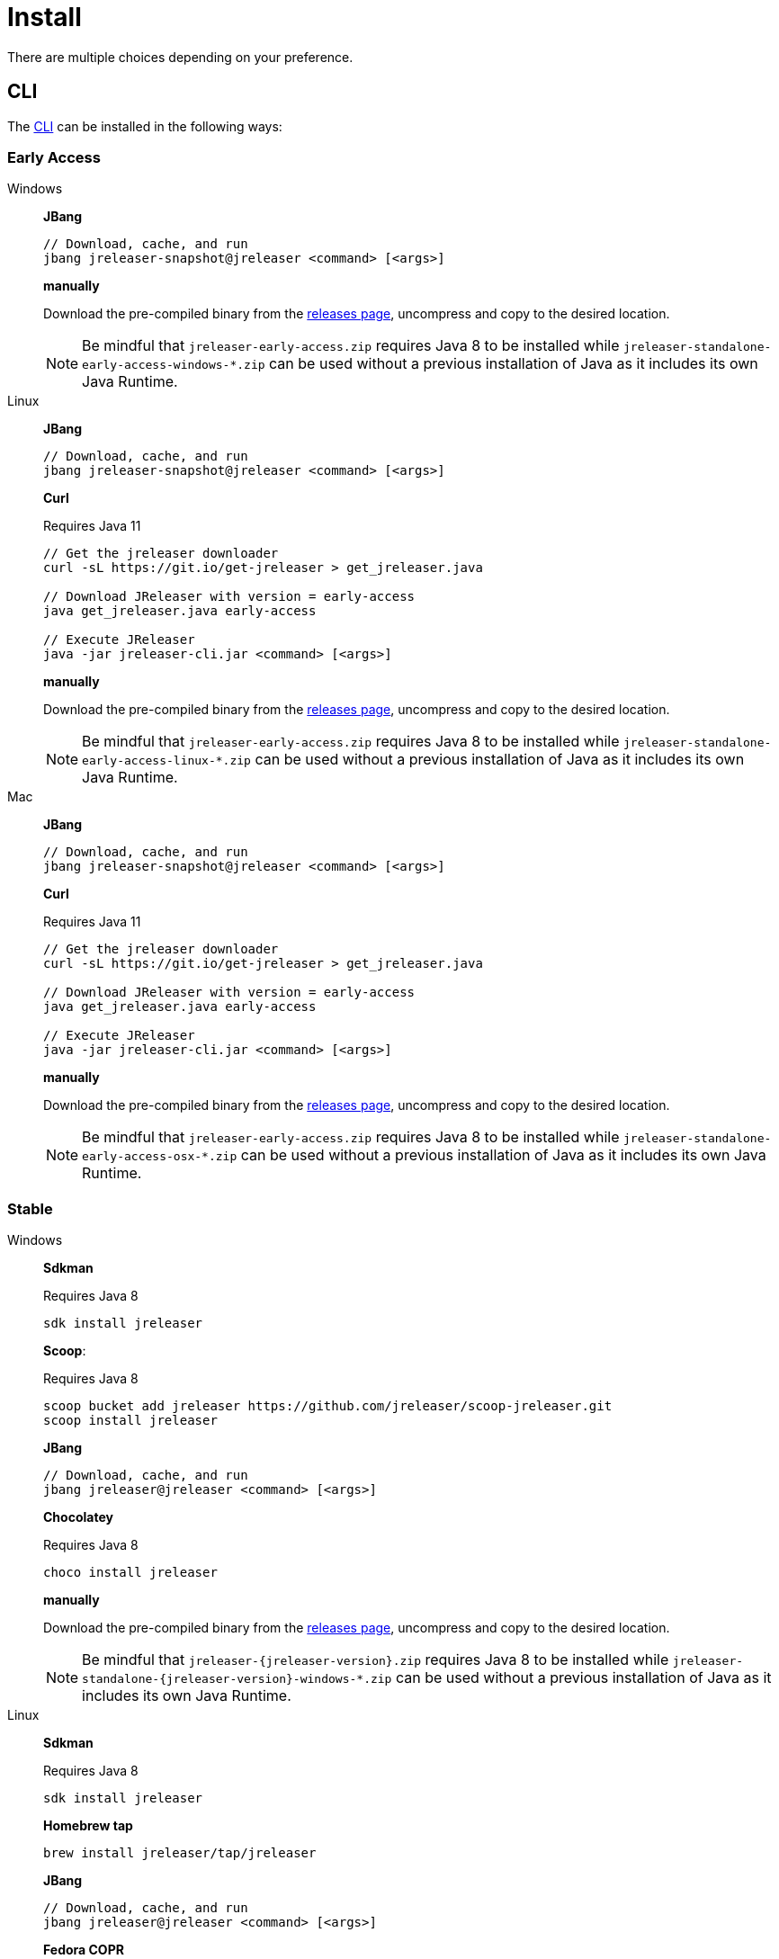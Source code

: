 = Install

There are multiple choices depending on your preference.

== CLI
The xref:tools:jreleaser-cli.adoc[CLI] can be installed in the following ways:

=== Early Access

[tabs]
====
Windows::
+
--
*JBang*

[source]
----
// Download, cache, and run
jbang jreleaser-snapshot@jreleaser <command> [<args>]
----

*manually*

Download the pre-compiled binary from the link:https://github.com/jreleaser/jreleaser/releases/tag/early-access[releases page],
uncompress and copy to the desired location.

NOTE: Be mindful that `jreleaser-early-access.zip` requires Java 8 to be installed while
`jreleaser-standalone-early-access-windows-*.zip` can be used without a previous installation of Java as
it includes its own Java Runtime.
--
Linux::
+
--
*JBang*

[source]
----
// Download, cache, and run
jbang jreleaser-snapshot@jreleaser <command> [<args>]
----

*Curl*

Requires Java 11
[source]
----
// Get the jreleaser downloader
curl -sL https://git.io/get-jreleaser > get_jreleaser.java

// Download JReleaser with version = early-access
java get_jreleaser.java early-access

// Execute JReleaser
java -jar jreleaser-cli.jar <command> [<args>]
----

*manually*

Download the pre-compiled binary from the link:https://github.com/jreleaser/jreleaser/releases/tag/early-access[releases page],
uncompress and copy to the desired location.

NOTE: Be mindful that `jreleaser-early-access.zip` requires Java 8 to be installed while
`jreleaser-standalone-early-access-linux-*.zip` can be used without a previous installation of Java as
it includes its own Java Runtime.
--
Mac::
+
--
*JBang*

[source]
----
// Download, cache, and run
jbang jreleaser-snapshot@jreleaser <command> [<args>]
----

*Curl*

Requires Java 11
[source]
----
// Get the jreleaser downloader
curl -sL https://git.io/get-jreleaser > get_jreleaser.java

// Download JReleaser with version = early-access
java get_jreleaser.java early-access

// Execute JReleaser
java -jar jreleaser-cli.jar <command> [<args>]
----

*manually*

Download the pre-compiled binary from the link:https://github.com/jreleaser/jreleaser/releases/tag/early-access[releases page],
uncompress and copy to the desired location.

NOTE: Be mindful that `jreleaser-early-access.zip` requires Java 8 to be installed while
`jreleaser-standalone-early-access-osx-*.zip` can be used without a previous installation of Java as
it includes its own Java Runtime.
--
====

=== Stable

[tabs]
====
Windows::
+
--
*Sdkman*

Requires Java 8
[source]
----
sdk install jreleaser
----

*Scoop*:

Requires Java 8
[source]
----
scoop bucket add jreleaser https://github.com/jreleaser/scoop-jreleaser.git
scoop install jreleaser
----

*JBang*

[source]
----
// Download, cache, and run
jbang jreleaser@jreleaser <command> [<args>]
----

*Chocolatey*

Requires Java 8
[source]
----
choco install jreleaser
----

*manually*

Download the pre-compiled binary from the link:https://github.com/jreleaser/jreleaser/releases[releases page],
uncompress and copy to the desired location.

NOTE: Be mindful that `jreleaser-{jreleaser-version}.zip` requires Java 8 to be installed while
`jreleaser-standalone-{jreleaser-version}-windows-*.zip` can be used without a previous installation of Java as
it includes its own Java Runtime.
--
Linux::
+
--
*Sdkman*

Requires Java 8
[source]
----
sdk install jreleaser
----

*Homebrew tap*

[source]
----
brew install jreleaser/tap/jreleaser
----

*JBang*

[source]
----
// Download, cache, and run
jbang jreleaser@jreleaser <command> [<args>]
----

*Fedora COPR*

[source]
----
dnf install dnf-plugins-core
dnf copr enable aalmiray/jreleaser
dnf install jreleaser
----

*Flatpak*
[source]
----
flatpak install --user flathub org.jreleaser.cli
flatpak run org.jreleaser.cli
----

*Snap*
[source]
----
snap install jreleaser
----

*AppImage*
[source]
[subs="attributes"]
----
curl https://github.com/jreleaser/jreleaser-appimage/releases/download/v{project-version}/jreleaser-{project-version}-x86_64.AppImage --output jreleaser
chmod +x jreleaser
----

*Curl*

Requires Java 11
[source]
----
// Get the jreleaser downloader
curl -sL https://git.io/get-jreleaser > get_jreleaser.java

// Download JReleaser with version = <version>
// Change <version> to a tagged JReleaser release
// or leave it out to pull `latest`.
java get_jreleaser.java <version>

// Execute JReleaser
java -jar jreleaser-cli.jar <command> [<args>]
----

*manually*

Download the pre-compiled binary from the link:https://github.com/jreleaser/jreleaser/releases[releases page],
uncompress and copy to the desired location.

NOTE: Be mindful that `jreleaser-{jreleaser-version}.zip` requires Java 8 to be installed while
`jreleaser-standalone-{jreleaser-version}-linux-*.zip` can be used without a previous installation of Java as
it includes its own Java Runtime.
--
Mac::
+
--
*Sdkman*

Requires Java 8
[source]
----
sdk install jreleaser
----

*Homebrew tap*

[source]
----
brew install jreleaser/tap/jreleaser
----

*JBang*

[source]
----
// Download, cache, and run
jbang jreleaser@jreleaser <command> [<args>]
----

*Macports*

Requires Java 8
[source]
----
port install jreleaser
----

*Curl*

Requires Java 11
[source]
----
// Get the jreleaser downloader
curl -sL https://git.io/get-jreleaser > get_jreleaser.java

// Download JReleaser with version = <version>
// Change <version> to a tagged JReleaser release
// or leave it out to pull `latest`.
java get_jreleaser.java <version>

// Execute JReleaser
java -jar jreleaser-cli.jar <command> [<args>]
----

*manually*

Download the pre-compiled binary from the link:https://github.com/jreleaser/jreleaser/releases[releases page],
uncompress and copy to the desired location.

NOTE: Be mindful that `jreleaser-{jreleaser-version}.zip` requires Java 8 to be installed while
`jreleaser-standalone-{jreleaser-version}-osx-*.zip` can be used without a previous installation of Java as
it includes its own Java Runtime.
--
====

== Docker
You can run JReleaser as a docker image, skipping the need to have a pre-installed Java runtime. You must mount the
working directory at the `/workspace` volume, for example assuming the current directory is the starting point:

[source]
----
docker run -it --rm -v `(pwd)`:/workspace \
  jreleaser/<image>:<tag> <command> [<args>]
----

Where image may be `jreleaser-slim`, `jreleaser-alpine`.

NOTE: The `jreleaser` command will be automatically executed inside `/workspace`.

You may also need to map environment variables to the container, such as `JRELEASER_PROJECT_VERSION`,
`JRELEASER_GITHUB_TOKEN`, or others depending on your setup. Refer to the xref:configuration:index.adoc[] pages.

You can find the tag listing link:https://hub.docker.com/r/jreleaser/jreleaser-slim/tags[here].

== Apache Maven
Configure the xref:tools:jreleaser-maven.adoc[jreleaser-maven-plugin] in your POM file

[source,xml]
[subs="verbatim,attributes"]
.pom.xml
----
<plugin>
  <groupId>org.jreleaser</groupId>
  <artifactId>jreleaser-maven-plugin</artifactId>
  <version>{jreleaser-version}</version>
</plugin>
----

== Gradle
Configure the xref:tools:jreleaser-gradle.adoc[jreleaser-gradle-plugin] in your `build.gradle` file

[source,groovy]
[subs="attributes"]
.build.gradle
----
plugins {
    id 'org.jreleaser' version '{jreleaser-version}'
}
----

== Apache Ant
Download the xref:tools:jreleaser-ant.adoc[jreleaser-ant-tasks] ZIP bundle from the
link:https://github.com/jreleaser/jreleaser/releases[releases page] and unzip it in your project. Place all JARs inside
the `lib` folder. Create this folder if there is none. Add the following elements to your `build.xml` file

[source,xml]
[subs="verbatim,attributes"]
.build.xml
----
<path id="jreleaser.classpath">
    <fileset dir="lib">
        <include name="jreleaser-ant-tasks-{jreleaser-version}/*.jar"/>
    </fileset>
</path>

<import>
  <javaresource name="org/jreleaser/ant/targets.xml"
                classpathref="jreleaser.classpath"/>
</import>
----


